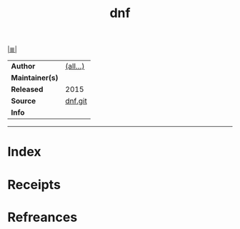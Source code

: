 # File           : cix-dnf.org
# Created        : <2017-08-05 Sat 00:45:48 BST>
# Modified       : <2017-8-21 Mon 21:38:28 BST> sharlatan
# Author         : sharlatan
# Maintainer(s)  :
# Sinopsis       : Package manager forked from Yum, using libsolv as a dependency resolver

#+OPTIONS: num:nil

[[file:../cix-main.org][|≣|]]
#+TITLE: dnf
|-----------------+----------|
| *Author*        | [[https://github.com/rpm-software-management/dnf/blob/master/AUTHORS][(all...)]] |
| *Maintainer(s)* |          |
| *Released*      | 2015     |
| *Source*        | [[https://github.com/rpm-software-management/dnf][dnf.git]]  |
| *Info*          |          |
|-----------------+----------|


-----
* Index
* Receipts
* Refreances

# End of cix-dnf.org
